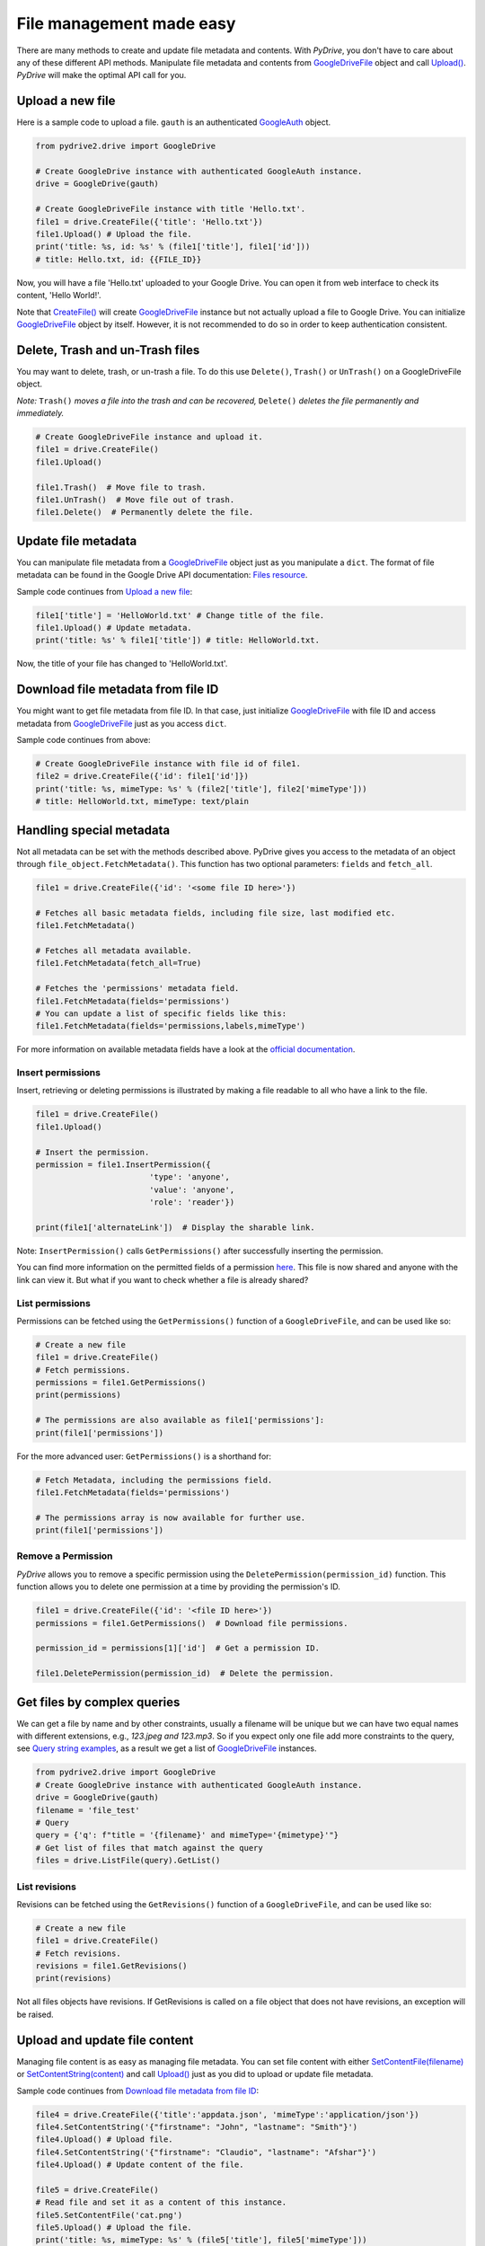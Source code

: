 File management made easy
=========================

There are many methods to create and update file metadata and contents.
With *PyDrive*, you don't have to care about any of these different API methods.
Manipulate file metadata and contents from `GoogleDriveFile`_ object and call
`Upload()`_. *PyDrive* will make the optimal API call for you.

Upload a new file
-----------------

Here is a sample code to upload a file. ``gauth`` is an authenticated `GoogleAuth`_ object.

.. code-block:: python

    from pydrive2.drive import GoogleDrive

    # Create GoogleDrive instance with authenticated GoogleAuth instance.
    drive = GoogleDrive(gauth)

    # Create GoogleDriveFile instance with title 'Hello.txt'.
    file1 = drive.CreateFile({'title': 'Hello.txt'})
    file1.Upload() # Upload the file.
    print('title: %s, id: %s' % (file1['title'], file1['id']))
    # title: Hello.txt, id: {{FILE_ID}}

Now, you will have a file 'Hello.txt' uploaded to your Google Drive. You can open it from web interface to check its content, 'Hello World!'.

Note that `CreateFile()`_ will create `GoogleDriveFile`_ instance but not actually upload a file to Google Drive. You can initialize `GoogleDriveFile`_ object by itself. However, it is not recommended to do so in order to keep authentication consistent.

Delete, Trash and un-Trash files
--------------------------------
You may want to delete, trash, or un-trash a file. To do this use ``Delete()``,
``Trash()`` or ``UnTrash()`` on a GoogleDriveFile object.

*Note:* ``Trash()`` *moves a file into the trash and can be recovered,*
``Delete()`` *deletes the file permanently and immediately.*

.. code-block:: python

    # Create GoogleDriveFile instance and upload it.
    file1 = drive.CreateFile()
    file1.Upload()

    file1.Trash()  # Move file to trash.
    file1.UnTrash()  # Move file out of trash.
    file1.Delete()  # Permanently delete the file.

Update file metadata
--------------------

You can manipulate file metadata from a `GoogleDriveFile`_ object just as you manipulate a ``dict``.
The format of file metadata can be found in the Google Drive API documentation: `Files resource`_.

Sample code continues from `Upload a new file`_:

.. code-block:: python

    file1['title'] = 'HelloWorld.txt' # Change title of the file.
    file1.Upload() # Update metadata.
    print('title: %s' % file1['title']) # title: HelloWorld.txt.

Now, the title of your file has changed to 'HelloWorld.txt'.

Download file metadata from file ID
-----------------------------------

You might want to get file metadata from file ID. In that case, just initialize
`GoogleDriveFile`_ with file ID and access metadata from `GoogleDriveFile`_
just as you access ``dict``.

Sample code continues from above:

.. code-block:: python

    # Create GoogleDriveFile instance with file id of file1.
    file2 = drive.CreateFile({'id': file1['id']})
    print('title: %s, mimeType: %s' % (file2['title'], file2['mimeType']))
    # title: HelloWorld.txt, mimeType: text/plain

Handling special metadata
-------------------------

Not all metadata can be set with the methods described above.
PyDrive gives you access to the metadata of an object through
``file_object.FetchMetadata()``. This function has two optional parameters:
``fields`` and ``fetch_all``.

.. code-block:: python

    file1 = drive.CreateFile({'id': '<some file ID here>'})

    # Fetches all basic metadata fields, including file size, last modified etc.
    file1.FetchMetadata()

    # Fetches all metadata available.
    file1.FetchMetadata(fetch_all=True)

    # Fetches the 'permissions' metadata field.
    file1.FetchMetadata(fields='permissions')
    # You can update a list of specific fields like this:
    file1.FetchMetadata(fields='permissions,labels,mimeType')

For more information on available metadata fields have a look at the
`official documentation`_.

Insert permissions
__________________
Insert, retrieving or deleting permissions is illustrated by making a file
readable to all who have a link to the file.

.. code-block:: python

    file1 = drive.CreateFile()
    file1.Upload()

    # Insert the permission.
    permission = file1.InsertPermission({
                            'type': 'anyone',
                            'value': 'anyone',
                            'role': 'reader'})

    print(file1['alternateLink'])  # Display the sharable link.

Note: ``InsertPermission()`` calls ``GetPermissions()`` after successfully
inserting the permission.

You can find more information on the permitted fields of a permission
`here <https://developers.google.com/drive/v2/reference/permissions/insert#request-body>`_.
This file is now shared and anyone with the link can view it. But what if you
want to check whether a file is already shared?

List permissions
________________

Permissions can be fetched using the ``GetPermissions()`` function of a
``GoogleDriveFile``, and can be used like so:

.. code-block:: python

    # Create a new file
    file1 = drive.CreateFile()
    # Fetch permissions.
    permissions = file1.GetPermissions()
    print(permissions)

    # The permissions are also available as file1['permissions']:
    print(file1['permissions'])

For the more advanced user: ``GetPermissions()`` is a shorthand for:

.. code-block:: python

    # Fetch Metadata, including the permissions field.
    file1.FetchMetadata(fields='permissions')

    # The permissions array is now available for further use.
    print(file1['permissions'])

Remove a Permission
___________________
*PyDrive* allows you to remove a specific permission using the
``DeletePermission(permission_id)`` function. This function allows you to delete
one permission at a time by providing the permission's ID.

.. code-block:: python

    file1 = drive.CreateFile({'id': '<file ID here>'})
    permissions = file1.GetPermissions()  # Download file permissions.

    permission_id = permissions[1]['id']  # Get a permission ID.

    file1.DeletePermission(permission_id)  # Delete the permission.

Get files by complex queries
----------------------------

We can get a file by name and by other constraints, usually a filename will be
unique but we can have two equal names with different extensions, e.g.,
*123.jpeg and 123.mp3*. So if you expect only one file add more constraints to
the query, see `Query string examples <query_parameters>`_, as a result we get
a list of `GoogleDriveFile`_ instances.

.. code-block:: python

    from pydrive2.drive import GoogleDrive
    # Create GoogleDrive instance with authenticated GoogleAuth instance.
    drive = GoogleDrive(gauth)
    filename = 'file_test'
    # Query
    query = {'q': f"title = '{filename}' and mimeType='{mimetype}'"}
    # Get list of files that match against the query
    files = drive.ListFile(query).GetList()

List revisions
________________

Revisions can be fetched using the ``GetRevisions()`` function of a
``GoogleDriveFile``, and can be used like so:

.. code-block:: python

    # Create a new file
    file1 = drive.CreateFile()
    # Fetch revisions.
    revisions = file1.GetRevisions()
    print(revisions)

Not all files objects have revisions. If GetRevisions is called on a
file object that does not have revisions, an exception will be raised.

Upload and update file content
------------------------------

Managing file content is as easy as managing file metadata. You can set file
content with either `SetContentFile(filename)`_ or `SetContentString(content)`_
and call `Upload()`_ just as you did to upload or update file metadata.

Sample code continues from `Download file metadata from file ID`_:

.. code-block:: python

    file4 = drive.CreateFile({'title':'appdata.json', 'mimeType':'application/json'})
    file4.SetContentString('{"firstname": "John", "lastname": "Smith"}')
    file4.Upload() # Upload file.
    file4.SetContentString('{"firstname": "Claudio", "lastname": "Afshar"}')
    file4.Upload() # Update content of the file.

    file5 = drive.CreateFile()
    # Read file and set it as a content of this instance.
    file5.SetContentFile('cat.png')
    file5.Upload() # Upload the file.
    print('title: %s, mimeType: %s' % (file5['title'], file5['mimeType']))
    # title: cat.png, mimeType: image/png

**Advanced Users:** If you call SetContentFile and GetContentFile you can can
define which character encoding is to be used by using the optional
parameter `encoding`.

If you, for example, are retrieving a file which is stored on your Google
Drive which is encoded with ISO-8859-1, then you can get the content string
like so:

.. code-block:: python

    content_string = file4.GetContentString(encoding='ISO-8859-1')

Upload data as bytes in memory buffer
--------------------------------------

Data can be kept as bytes in an in-memory buffer when we use the ``io`` module’s
Byte IO operations, we can upload files that reside in memory, for
example we have a base64 image, we can decode the string and upload it to drive
without the need to save as a file and use `SetContentFile(filename)`_

.. code-block:: python

    import io
    from pydrive2.drive import GoogleDrive

    # Create GoogleDrive instance with authenticated GoogleAuth instance.
    drive = GoogleDrive(gauth)
    # Define file name and type
    metadata = {
        'title': 'image_test',
        'mimeType': 'image/jpeg'
    }
    # Create file
    file = drive.CreateFile(metadata=metadata)
    # Buffered I/O implementation using an in-memory bytes buffer.
    image_file = io.BytesIO(image_bytes)
    # Set the content of the file
    file.content = image_file
    # Upload the file to google drive
    file.Upload()

Upload file to a specific folder
--------------------------------

In order to upload a file into a specific drive folder we need to pass the
``id`` of the folder in the metadata ``param`` from `CreateFile()`_.
Save the image from the previous example into a specific folder``:``

.. code-block:: python

    metadata = {
        'parents': [
            {"id": id_drive_folder}
        ],
        'title': 'image_test',
        'mimeType': 'image/jpeg'
    }
    # Create file
    file = drive.CreateFile(metadata=metadata)
    file.Upload()

Download file content
---------------------

Just as you uploaded file content, you can download it using
`GetContentFile(filename)`_ or `GetContentString()`_.

Sample code continues from above:

.. code-block:: python

    # Initialize GoogleDriveFile instance with file id.
    file6 = drive.CreateFile({'id': file5['id']})
    file6.GetContentFile('catlove.png') # Download file as 'catlove.png'.

    # Initialize GoogleDriveFile instance with file id.
    file7 = drive.CreateFile({'id': file4['id']})
    content = file7.GetContentString()
    # content: '{"firstname": "Claudio", "lastname": "Afshar"}'

    file7.SetContentString(content.replace('lastname', 'familyname'))
    file7.Upload()
    # Uploaded content: '{"firstname": "Claudio", "familyname": "Afshar"}'

**Advanced users**: Google Drive is `known`_ to add BOM (Byte Order Marks) to
the beginning of some files, such as Google Documents downloaded as text files.
In some cases confuses parsers and leads to corrupt files.
PyDrive can remove the BOM from the beginning of a file when it
is downloaded. Just set the `remove_bom` parameter in `GetContentString()` or
`GetContentFile()` - see `examples/strip_bom_example.py` in the GitHub
repository for an example.

Abusive files
-------------

Files identified as `abusive`_ (malware, etc.) are only downloadable by the owner.
If you see a
'This file has been identified as malware or spam and cannot be downloaded'
error, set 'acknowledge_abuse=True' parameter in `GetContentFile()`. By using
it you indicate that you acknowledge the risks of downloading potential malware.

.. _`GoogleDriveFile`: /PyDrive2/pydrive2/#pydrive2.files.GoogleDriveFile
.. _`Upload()`: /PyDrive2/pydrive2/#pydrive2.files.GoogleDriveFile.Upload
.. _`GoogleAuth`: /PyDrive2/pydrive2/#pydrive2.auth.GoogleAuth
.. _`CreateFile()`: /PyDrive2/pydrive2/#pydrive2.drive.GoogleDrive.CreateFile
.. _`Files resource`: https://developers.google.com/drive/v2/reference/files#resource-representations
.. _`SetContentFile(filename)`: /PyDrive2/pydrive2/#pydrive2.files.GoogleDriveFile.SetContentFile
.. _`SetContentString(content)`: /PyDrive2/pydrive2/#pydrive2.files.GoogleDriveFile.SetContentString
.. _`GetContentFile(filename)`: /PyDrive2/pydrive2/#pydrive2.files.GoogleDriveFile.GetContentFile
.. _`GetContentString()`: /PyDrive2/pydrive2/#pydrive2.files.GoogleDriveFile.GetContentString
.. _`official documentation`: https://developers.google.com/drive/v2/reference/files#resource-representations
.. _`known`: https://productforums.google.com/forum/#!topic/docs/BJLimQDGtjQ
.. _`abusive`: https://support.google.com/docs/answer/148505
.. _`query_parameters`: https://developers.google.com/drive/api/guides/search-files#examples
